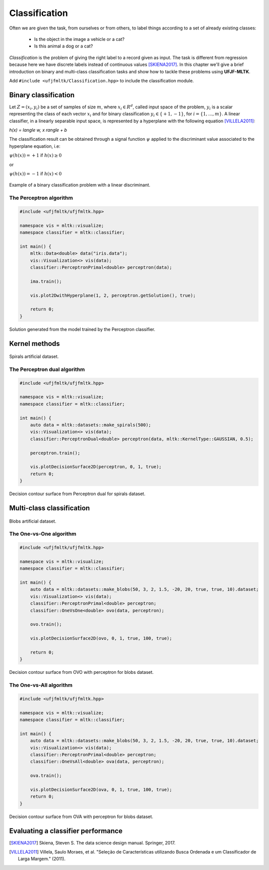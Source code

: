 =============
Classification
=============

Often we are given the task, from ourselves or from others, to label things according to a set of already existing classes:

 * Is the object in the image a vehicle or a cat? 
 * Is this animal a dog or a cat? 

*Classification* is the problem of giving the right label to a record given as input. The task is different from regression because 
here we have discrete labels instead of continuous values [SKIENA2017]_. In this chapter we'll give a brief introduction on binary
and multi-class classification tasks and show how to tackle these problems using **UFJF-MLTK**.

Add ``#include <ufjfmltk/Classification.hpp>`` to include the classification module.

Binary classification
--------------------
Let :math:`Z = (x_{i}, y_{i})` be a set of samples of size :math:`m`, where :math:`x_{i} \in R^{d}`, called input space of the problem,
:math:`y_{i}` is a scalar representing the class of each vector :math:`x_{i}` and for binary classification :math:`y_{i} \in \{+1,-1\}`,
for :math:`i = \{1, \dots, m\}`. A linear classifier, in a linearly separable input space, is represented by a hyperplane with the following equation [VILLELA2011]_:

.. :math::

`h(x) = \langle w, x \rangle + b`

The classification result can be obtained through a signal function :math:`\psi` applied to the discriminant value associated to the hyperplane equation, i.e:

:math:`\psi (h(x)) = +1` if :math:`h(x) \geq 0` 

or 

:math:`\psi (h(x)) = -1` if :math:`h(x) < 0`

.. figure:: images/classification/binclass.png
  :width: 450
  :align: center
  :alt: Example of a binary classification problem with a linear discriminant.

  Example of a binary classification problem with a linear discriminant.


The Perceptron algorithm
^^^^^^^^^^^^^^^^^^^^^^^^^

.. code-block:: cpp

    #include <ufjfmltk/ufjfmltk.hpp>

    namespace vis = mltk::visualize;
    namespace classifier = mltk::classifier;

    int main() {
        mltk::Data<double> data("iris.data");
        vis::Visualization<> vis(data);
        classifier::PerceptronPrimal<double> perceptron(data);

        ima.train();

        vis.plot2DwithHyperplane(1, 2, perceptron.getSolution(), true);

        return 0;
    }

.. figure:: images/classification/ima-iris-2dsol.png
  :width: 450
  :align: center
  :alt: Solution generated from the model trained by the Perceptron classifier.

  Solution generated from the model trained by the Perceptron classifier.


Kernel methods
--------------

.. figure:: images/classification/spirals.png
  :width: 450
  :align: center
  :alt: Spirals artificial dataset.

  Spirals artificial dataset.

The Perceptron dual algorithm 
^^^^^^^^^^^^^^^^^^^^^^^^^^^^^

.. code-block:: cpp

    #include <ufjfmltk/ufjfmltk.hpp>

    namespace vis = mltk::visualize;
    namespace classifier = mltk::classifier;

    int main() {
        auto data = mltk::datasets::make_spirals(500);
        vis::Visualization<> vis(data);
        classifier::PerceptronDual<double> perceptron(data, mltk::KernelType::GAUSSIAN, 0.5);

        perceptron.train();

        vis.plotDecisionSurface2D(perceptron, 0, 1, true);
        return 0;
    }

.. figure:: images/classification/contour-spirals-percdual.png
  :width: 450
  :align: center
  :alt: Decision contour surface from Perceptron dual for spirals dataset.

  Decision contour surface from Perceptron dual for spirals dataset.


Multi-class classification
-------------------------

.. figure:: images/classification/blobs.png
  :width: 450
  :align: center
  :alt: Blobs artificial dataset.

  Blobs artificial dataset.

The One-vs-One algorithm
^^^^^^^^^^^^^^^^^^^^^^^^

.. code-block:: cpp

    #include <ufjfmltk/ufjfmltk.hpp>

    namespace vis = mltk::visualize;
    namespace classifier = mltk::classifier;

    int main() {
        auto data = mltk::datasets::make_blobs(50, 3, 2, 1.5, -20, 20, true, true, 10).dataset;
        vis::Visualization<> vis(data);
        classifier::PerceptronPrimal<double> perceptron;
        classifier::OneVsOne<double> ovo(data, perceptron);

        ovo.train();

        vis.plotDecisionSurface2D(ovo, 0, 1, true, 100, true);

        return 0;
    }

.. figure:: images/classification/contour-blobs-ovo.png
  :width: 450
  :align: center
  :alt: Decision contour surface from OVO with perceptron for blobs dataset.

  Decision contour surface from OVO with perceptron for blobs dataset.

The One-vs-All algorithm
^^^^^^^^^^^^^^^^^^^^^^^^

.. code-block:: cpp

    #include <ufjfmltk/ufjfmltk.hpp>

    namespace vis = mltk::visualize;
    namespace classifier = mltk::classifier;

    int main() {
        auto data = mltk::datasets::make_blobs(50, 3, 2, 1.5, -20, 20, true, true, 10).dataset;
        vis::Visualization<> vis(data);
        classifier::PerceptronPrimal<double> perceptron;
        classifier::OneVsAll<double> ova(data, perceptron);

        ova.train();

        vis.plotDecisionSurface2D(ova, 0, 1, true, 100, true);
        return 0;
    }

.. figure:: images/classification/contour-blobs-ova.png
    :width: 450
    :align: center
    :alt: Decision contour surface from OVA with perceptron for blobs dataset.

    Decision contour surface from OVA with perceptron for blobs dataset.


Evaluating a classifier performance
-----------------------------------

.. [SKIENA2017] Skiena, Steven S. The data science design manual. Springer, 2017.
.. [VILLELA2011] Villela, Saulo Moraes, et al. "Seleção de Características utilizando Busca Ordenada e um Classificador de Larga Margem." (2011).
